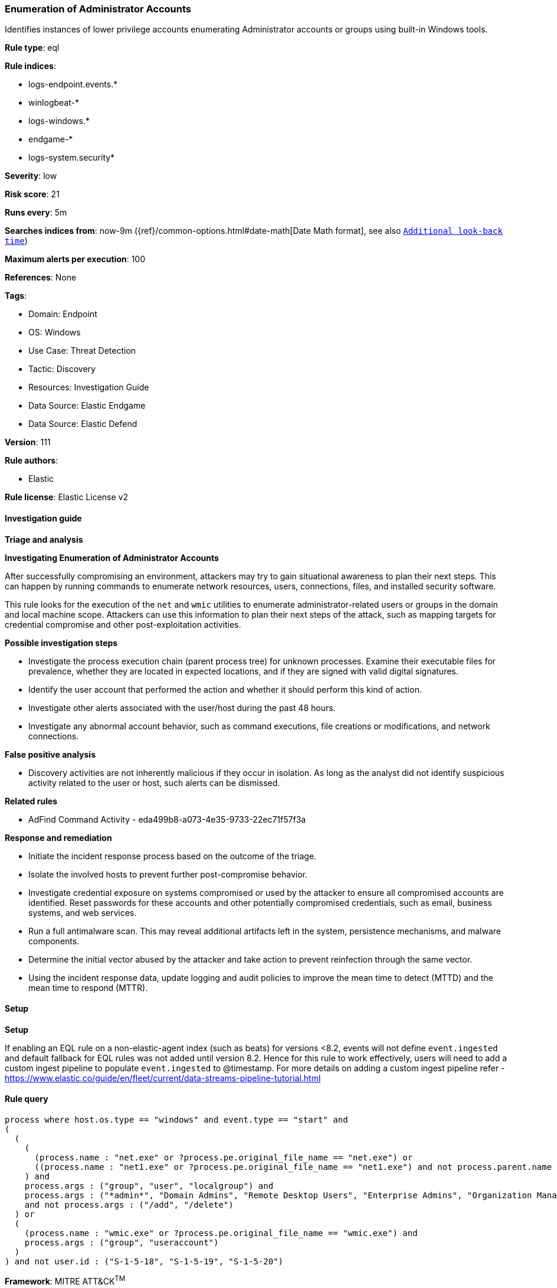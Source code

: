 [[prebuilt-rule-8-10-14-enumeration-of-administrator-accounts]]
=== Enumeration of Administrator Accounts

Identifies instances of lower privilege accounts enumerating Administrator accounts or groups using built-in Windows tools.

*Rule type*: eql

*Rule indices*: 

* logs-endpoint.events.*
* winlogbeat-*
* logs-windows.*
* endgame-*
* logs-system.security*

*Severity*: low

*Risk score*: 21

*Runs every*: 5m

*Searches indices from*: now-9m ({ref}/common-options.html#date-math[Date Math format], see also <<rule-schedule, `Additional look-back time`>>)

*Maximum alerts per execution*: 100

*References*: None

*Tags*: 

* Domain: Endpoint
* OS: Windows
* Use Case: Threat Detection
* Tactic: Discovery
* Resources: Investigation Guide
* Data Source: Elastic Endgame
* Data Source: Elastic Defend

*Version*: 111

*Rule authors*: 

* Elastic

*Rule license*: Elastic License v2


==== Investigation guide



*Triage and analysis*



*Investigating Enumeration of Administrator Accounts*


After successfully compromising an environment, attackers may try to gain situational awareness to plan their next steps. This can happen by running commands to enumerate network resources, users, connections, files, and installed security software.

This rule looks for the execution of the `net` and `wmic` utilities to enumerate administrator-related users or groups in the domain and local machine scope. Attackers can use this information to plan their next steps of the attack, such as mapping targets for credential compromise and other post-exploitation activities.


*Possible investigation steps*


- Investigate the process execution chain (parent process tree) for unknown processes. Examine their executable files for prevalence, whether they are located in expected locations, and if they are signed with valid digital signatures.
- Identify the user account that performed the action and whether it should perform this kind of action.
- Investigate other alerts associated with the user/host during the past 48 hours.
- Investigate any abnormal account behavior, such as command executions, file creations or modifications, and network connections.


*False positive analysis*


- Discovery activities are not inherently malicious if they occur in isolation. As long as the analyst did not identify suspicious activity related to the user or host, such alerts can be dismissed.


*Related rules*


- AdFind Command Activity - eda499b8-a073-4e35-9733-22ec71f57f3a


*Response and remediation*


- Initiate the incident response process based on the outcome of the triage.
- Isolate the involved hosts to prevent further post-compromise behavior.
- Investigate credential exposure on systems compromised or used by the attacker to ensure all compromised accounts are identified. Reset passwords for these accounts and other potentially compromised credentials, such as email, business systems, and web services.
- Run a full antimalware scan. This may reveal additional artifacts left in the system, persistence mechanisms, and malware components.
- Determine the initial vector abused by the attacker and take action to prevent reinfection through the same vector.
- Using the incident response data, update logging and audit policies to improve the mean time to detect (MTTD) and the mean time to respond (MTTR).


==== Setup



*Setup*


If enabling an EQL rule on a non-elastic-agent index (such as beats) for versions <8.2,
events will not define `event.ingested` and default fallback for EQL rules was not added until version 8.2.
Hence for this rule to work effectively, users will need to add a custom ingest pipeline to populate
`event.ingested` to @timestamp.
For more details on adding a custom ingest pipeline refer - https://www.elastic.co/guide/en/fleet/current/data-streams-pipeline-tutorial.html


==== Rule query


[source, js]
----------------------------------
process where host.os.type == "windows" and event.type == "start" and
(
  (
    (
      (process.name : "net.exe" or ?process.pe.original_file_name == "net.exe") or
      ((process.name : "net1.exe" or ?process.pe.original_file_name == "net1.exe") and not process.parent.name : "net.exe")
    ) and
    process.args : ("group", "user", "localgroup") and
    process.args : ("*admin*", "Domain Admins", "Remote Desktop Users", "Enterprise Admins", "Organization Management")
    and not process.args : ("/add", "/delete")
  ) or
  (
    (process.name : "wmic.exe" or ?process.pe.original_file_name == "wmic.exe") and
    process.args : ("group", "useraccount")
  )
) and not user.id : ("S-1-5-18", "S-1-5-19", "S-1-5-20")

----------------------------------

*Framework*: MITRE ATT&CK^TM^

* Tactic:
** Name: Discovery
** ID: TA0007
** Reference URL: https://attack.mitre.org/tactics/TA0007/
* Technique:
** Name: Permission Groups Discovery
** ID: T1069
** Reference URL: https://attack.mitre.org/techniques/T1069/
* Sub-technique:
** Name: Local Groups
** ID: T1069.001
** Reference URL: https://attack.mitre.org/techniques/T1069/001/
* Sub-technique:
** Name: Domain Groups
** ID: T1069.002
** Reference URL: https://attack.mitre.org/techniques/T1069/002/
* Technique:
** Name: Account Discovery
** ID: T1087
** Reference URL: https://attack.mitre.org/techniques/T1087/
* Sub-technique:
** Name: Local Account
** ID: T1087.001
** Reference URL: https://attack.mitre.org/techniques/T1087/001/
* Sub-technique:
** Name: Domain Account
** ID: T1087.002
** Reference URL: https://attack.mitre.org/techniques/T1087/002/
